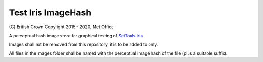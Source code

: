 Test Iris ImageHash
===================

|Travis|_

\(C) British Crown Copyright 2015 - 2020, Met Office

A perceptual hash image store for graphical testing of `SciTools iris <https://github.com/SciTools/iris>`_.

Images shall not be removed from this repository, it is to be added to only.

All files in the images folder shall be named with the perceptual image hash of the file (plus a suitable suffix).

.. |Travis| image:: https://travis-ci.org/SciTools/test-iris-imagehash.svg?branch=gh-pages
.. _Travis: https://travis-ci.org/SciTools/test-iris-imagehash
